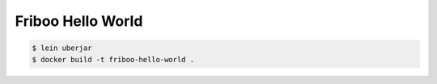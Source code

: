 ==================
Friboo Hello World
==================

.. code-block:: bash

    $ lein uberjar
    $ docker build -t friboo-hello-world .
